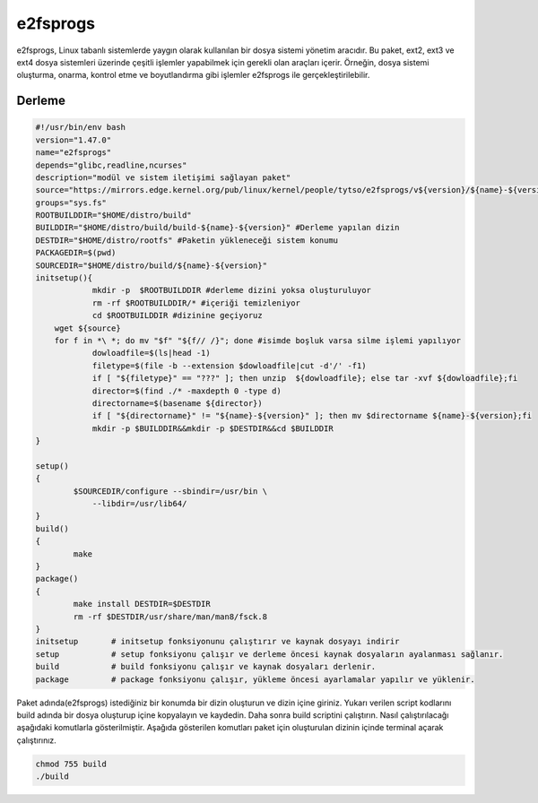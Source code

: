 e2fsprogs
+++++++++

e2fsprogs, Linux tabanlı sistemlerde yaygın olarak kullanılan bir dosya sistemi yönetim aracıdır. Bu paket, ext2, ext3 ve ext4 dosya sistemleri üzerinde çeşitli işlemler yapabilmek için gerekli olan araçları içerir. Örneğin, dosya sistemi oluşturma, onarma, kontrol etme ve boyutlandırma gibi işlemler e2fsprogs ile gerçekleştirilebilir.

Derleme
--------

.. code-block:: shell
	
	#!/usr/bin/env bash
	version="1.47.0"
	name="e2fsprogs"
	depends="glibc,readline,ncurses"
	description="modül ve sistem iletişimi sağlayan paket"
	source="https://mirrors.edge.kernel.org/pub/linux/kernel/people/tytso/e2fsprogs/v${version}/${name}-${version}.tar.xz"
	groups="sys.fs"
	ROOTBUILDDIR="$HOME/distro/build"
	BUILDDIR="$HOME/distro/build/build-${name}-${version}" #Derleme yapılan dizin
	DESTDIR="$HOME/distro/rootfs" #Paketin yükleneceği sistem konumu
	PACKAGEDIR=$(pwd)
	SOURCEDIR="$HOME/distro/build/${name}-${version}"
	initsetup(){
		    mkdir -p  $ROOTBUILDDIR #derleme dizini yoksa oluşturuluyor
		    rm -rf $ROOTBUILDDIR/* #içeriği temizleniyor
		    cd $ROOTBUILDDIR #dizinine geçiyoruz
            wget ${source}
            for f in *\ *; do mv "$f" "${f// /}"; done #isimde boşluk varsa silme işlemi yapılıyor
		    dowloadfile=$(ls|head -1)
		    filetype=$(file -b --extension $dowloadfile|cut -d'/' -f1)
		    if [ "${filetype}" == "???" ]; then unzip  ${dowloadfile}; else tar -xvf ${dowloadfile};fi
		    director=$(find ./* -maxdepth 0 -type d)
		    directorname=$(basename ${director})
		    if [ "${directorname}" != "${name}-${version}" ]; then mv $directorname ${name}-${version};fi
		    mkdir -p $BUILDDIR&&mkdir -p $DESTDIR&&cd $BUILDDIR
	}

	setup()
	{
		$SOURCEDIR/configure --sbindir=/usr/bin \
		    --libdir=/usr/lib64/  
	}
	build()
	{
		make 
	}
	package()
	{
		make install DESTDIR=$DESTDIR
		rm -rf $DESTDIR/usr/share/man/man8/fsck.8
	}
	initsetup       # initsetup fonksiyonunu çalıştırır ve kaynak dosyayı indirir
	setup           # setup fonksiyonu çalışır ve derleme öncesi kaynak dosyaların ayalanması sağlanır.
	build           # build fonksiyonu çalışır ve kaynak dosyaları derlenir.
	package         # package fonksiyonu çalışır, yükleme öncesi ayarlamalar yapılır ve yüklenir.


Paket adında(e2fsprogs) istediğiniz bir konumda bir dizin oluşturun ve dizin içine giriniz. Yukarı verilen script kodlarını build adında bir dosya oluşturup içine kopyalayın ve kaydedin. Daha sonra build scriptini çalıştırın. Nasıl çalıştırılacağı aşağıdaki komutlarla gösterilmiştir. Aşağıda gösterilen komutları paket için oluşturulan dizinin içinde terminal açarak çalıştırınız.


.. code-block:: shell
	
	chmod 755 build
	./build
  
.. raw:: pdf

   PageBreak




